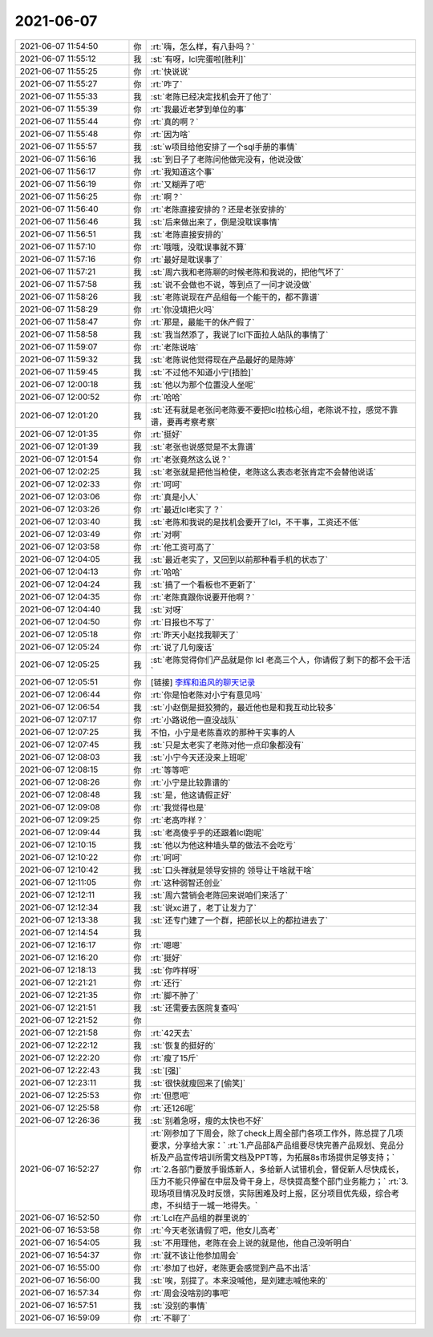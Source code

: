2021-06-07
-------------

.. list-table::
   :widths: 25, 1, 60

   * - 2021-06-07 11:54:50
     - 你
     - :rt:`嗨，怎么样，有八卦吗？`
   * - 2021-06-07 11:55:12
     - 我
     - :st:`有呀，lcl完蛋啦[胜利]`
   * - 2021-06-07 11:55:25
     - 你
     - :rt:`快说说`
   * - 2021-06-07 11:55:27
     - 你
     - :rt:`咋了`
   * - 2021-06-07 11:55:33
     - 我
     - :st:`老陈已经决定找机会开了他了`
   * - 2021-06-07 11:55:39
     - 你
     - :rt:`我最近老梦到单位的事`
   * - 2021-06-07 11:55:44
     - 你
     - :rt:`真的啊？`
   * - 2021-06-07 11:55:48
     - 你
     - :rt:`因为啥`
   * - 2021-06-07 11:55:57
     - 我
     - :st:`w项目给他安排了一个sql手册的事情`
   * - 2021-06-07 11:56:16
     - 我
     - :st:`到日子了老陈问他做完没有，他说没做`
   * - 2021-06-07 11:56:17
     - 你
     - :rt:`我知道这个事`
   * - 2021-06-07 11:56:19
     - 你
     - :rt:`又糊弄了吧`
   * - 2021-06-07 11:56:25
     - 你
     - :rt:`啊？`
   * - 2021-06-07 11:56:40
     - 你
     - :rt:`老陈直接安排的？还是老张安排的`
   * - 2021-06-07 11:56:46
     - 我
     - :st:`后来做出来了，倒是没耽误事情`
   * - 2021-06-07 11:56:51
     - 我
     - :st:`老陈直接安排的`
   * - 2021-06-07 11:57:10
     - 你
     - :rt:`哦哦，没耽误事就不算`
   * - 2021-06-07 11:57:16
     - 你
     - :rt:`最好是耽误事了`
   * - 2021-06-07 11:57:21
     - 我
     - :st:`周六我和老陈聊的时候老陈和我说的，把他气坏了`
   * - 2021-06-07 11:57:58
     - 我
     - :st:`说不会做也不说，等到点了一问才说没做`
   * - 2021-06-07 11:58:26
     - 我
     - :st:`老陈说现在产品组每一个能干的，都不靠谱`
   * - 2021-06-07 11:58:29
     - 你
     - :rt:`你没填把火吗`
   * - 2021-06-07 11:58:47
     - 你
     - :rt:`那是，最能干的休产假了`
   * - 2021-06-07 11:58:58
     - 我
     - :st:`我当然添了，我说了lcl下面拉人站队的事情了`
   * - 2021-06-07 11:59:07
     - 你
     - :rt:`老陈说啥`
   * - 2021-06-07 11:59:32
     - 我
     - :st:`老陈说他觉得现在产品最好的是陈婷`
   * - 2021-06-07 11:59:45
     - 我
     - :st:`不过他不知道小宁[捂脸]`
   * - 2021-06-07 12:00:18
     - 我
     - :st:`他以为那个位置没人坐呢`
   * - 2021-06-07 12:00:52
     - 你
     - :rt:`哈哈`
   * - 2021-06-07 12:01:20
     - 我
     - :st:`还有就是老张问老陈要不要把lcl拉核心组，老陈说不拉，感觉不靠谱，要再考察考察`
   * - 2021-06-07 12:01:35
     - 你
     - :rt:`挺好`
   * - 2021-06-07 12:01:39
     - 我
     - :st:`老张也说感觉是不太靠谱`
   * - 2021-06-07 12:01:54
     - 你
     - :rt:`老张竟然这么说？`
   * - 2021-06-07 12:02:25
     - 我
     - :st:`老张就是把他当枪使，老陈这么表态老张肯定不会替他说话`
   * - 2021-06-07 12:02:33
     - 你
     - :rt:`呵呵`
   * - 2021-06-07 12:03:06
     - 你
     - :rt:`真是小人`
   * - 2021-06-07 12:03:26
     - 你
     - :rt:`最近lcl老实了？`
   * - 2021-06-07 12:03:40
     - 我
     - :st:`老陈和我说的是找机会要开了lcl，不干事，工资还不低`
   * - 2021-06-07 12:03:49
     - 你
     - :rt:`对啊`
   * - 2021-06-07 12:03:58
     - 你
     - :rt:`他工资可高了`
   * - 2021-06-07 12:04:05
     - 我
     - :st:`最近老实了，又回到以前那种看手机的状态了`
   * - 2021-06-07 12:04:13
     - 你
     - :rt:`哈哈`
   * - 2021-06-07 12:04:24
     - 我
     - :st:`搞了一个看板也不更新了`
   * - 2021-06-07 12:04:35
     - 你
     - :rt:`老陈真跟你说要开他啊？`
   * - 2021-06-07 12:04:40
     - 我
     - :st:`对呀`
   * - 2021-06-07 12:04:50
     - 你
     - :rt:`日报也不写了`
   * - 2021-06-07 12:05:18
     - 你
     - :rt:`昨天小赵找我聊天了`
   * - 2021-06-07 12:05:24
     - 你
     - :rt:`说了几句废话`
   * - 2021-06-07 12:05:25
     - 我
     - :st:`老陈觉得你们产品就是你 lcl 老高三个人，你请假了剩下的都不会干活`
   * - 2021-06-07 12:05:51
     - 你
     - [链接] `李辉和追风的聊天记录 <https://support.weixin.qq.com/cgi-bin/mmsupport-bin/readtemplate?t=page/favorite_record__w_unsupport>`_
   * - 2021-06-07 12:06:44
     - 你
     - :rt:`你是怕老陈对小宁有意见吗`
   * - 2021-06-07 12:06:54
     - 我
     - :st:`小赵倒是挺狡猾的，最近他也是和我互动比较多`
   * - 2021-06-07 12:07:17
     - 你
     - :rt:`小路说他一直没战队`
   * - 2021-06-07 12:07:25
     - 我
     - 不怕，小宁是老陈喜欢的那种干实事的人
   * - 2021-06-07 12:07:45
     - 我
     - :st:`只是太老实了老陈对他一点印象都没有`
   * - 2021-06-07 12:08:03
     - 我
     - :st:`小宁今天还没来上班呢`
   * - 2021-06-07 12:08:15
     - 你
     - :rt:`等等吧`
   * - 2021-06-07 12:08:26
     - 你
     - :rt:`小宁是比较靠谱的`
   * - 2021-06-07 12:08:48
     - 我
     - :st:`是，他这请假正好`
   * - 2021-06-07 12:09:08
     - 你
     - :rt:`我觉得也是`
   * - 2021-06-07 12:09:25
     - 你
     - :rt:`老高咋样？`
   * - 2021-06-07 12:09:44
     - 我
     - :st:`老高傻乎乎的还跟着lcl跑呢`
   * - 2021-06-07 12:10:15
     - 我
     - :st:`他以为他这种墙头草的做法不会吃亏`
   * - 2021-06-07 12:10:22
     - 你
     - :rt:`呵呵`
   * - 2021-06-07 12:10:42
     - 我
     - :st:`口头禅就是领导安排的 领导让干啥就干啥`
   * - 2021-06-07 12:11:05
     - 你
     - :rt:`这种弱智还创业`
   * - 2021-06-07 12:12:11
     - 我
     - :st:`周六营销会老陈回来说咱们来活了`
   * - 2021-06-07 12:12:34
     - 我
     - :st:`说xc进了，老丁让发力了`
   * - 2021-06-07 12:13:38
     - 我
     - :st:`还专门建了一个群，把部长以上的都拉进去了`
   * - 2021-06-07 12:14:54
     - 我
     - .. image:: /images/383839.jpg
          :width: 100px
   * - 2021-06-07 12:16:17
     - 你
     - :rt:`嗯嗯`
   * - 2021-06-07 12:16:20
     - 你
     - :rt:`挺好`
   * - 2021-06-07 12:18:13
     - 我
     - :st:`你咋样呀`
   * - 2021-06-07 12:21:21
     - 你
     - :rt:`还行`
   * - 2021-06-07 12:21:35
     - 你
     - :rt:`脚不肿了`
   * - 2021-06-07 12:21:51
     - 我
     - :st:`还需要去医院复查吗`
   * - 2021-06-07 12:21:52
     - 你
     - .. image:: /images/383846.jpg
          :width: 100px
   * - 2021-06-07 12:21:58
     - 你
     - :rt:`42天去`
   * - 2021-06-07 12:22:12
     - 我
     - :st:`恢复的挺好的`
   * - 2021-06-07 12:22:20
     - 你
     - :rt:`瘦了15斤`
   * - 2021-06-07 12:22:43
     - 我
     - :st:`[强]`
   * - 2021-06-07 12:23:11
     - 我
     - :st:`很快就瘦回来了[偷笑]`
   * - 2021-06-07 12:25:53
     - 你
     - :rt:`但愿吧`
   * - 2021-06-07 12:25:58
     - 你
     - :rt:`还126呢`
   * - 2021-06-07 12:26:36
     - 我
     - :st:`别着急呀，瘦的太快也不好`
   * - 2021-06-07 16:52:27
     - 你
     - :rt:`刚参加了下周会，除了check上周全部门各项工作外，陈总提了几项要求，分享给大家：`
       :rt:`1.产品部&产品组要尽快完善产品规划、竞品分析及产品宣传培训所需文档及PPT等，为拓展8s市场提供足够支持；`
       :rt:`2.各部门要放手锻炼新人，多给新人试错机会，督促新人尽快成长，压力不能只停留在中层及骨干身上，尽快提高整个部门业务能力；`
       :rt:`3.现场项目情况及时反馈，实际困难及时上报，区分项目优先级，综合考虑，不纠结于一城一地得失。`
   * - 2021-06-07 16:52:50
     - 你
     - :rt:`Lcl在产品组的群里说的`
   * - 2021-06-07 16:53:58
     - 你
     - :rt:`今天老张请假了吧，他女儿高考`
   * - 2021-06-07 16:54:05
     - 我
     - :st:`不用理他，老陈在会上说的就是他，他自己没听明白`
   * - 2021-06-07 16:54:37
     - 你
     - :rt:`就不该让他参加周会`
   * - 2021-06-07 16:55:00
     - 你
     - :rt:`参加了也好，老陈更会感觉到产品不出活`
   * - 2021-06-07 16:56:00
     - 我
     - :st:`唉，别提了。本来没喊他，是刘建志喊他来的`
   * - 2021-06-07 16:57:34
     - 你
     - :rt:`周会没啥别的事吧`
   * - 2021-06-07 16:57:51
     - 我
     - :st:`没别的事情`
   * - 2021-06-07 16:59:09
     - 你
     - :rt:`不聊了`